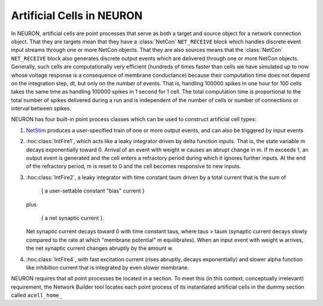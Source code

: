.. _artificial_cells_neuron:

Artificial Cells in NEURON
==========================

In NEURON, artificial cells are point processes that serve as both a target and source object for a network connection object. 
That they are targets mean that they have a :class:`NetCon` ``NET_RECEIVE`` block which handles discrete event input streams through one or more NetCon objects. 
That they are also sources means that the :class:`NetCon` ``NET_RECEIVE`` block also generates discrete output events which are delivered through one or more NetCon objects. 
Generally, such cells are computationally very efficient (hundreds of times faster than cells we have simulated up to now whose voltage response is a consequence of membrane conductance) because their computation time does not depend on the integration step, dt, but only on the number of events. 
That is, handling 100000 spikes in one hour for 100 cells takes the same time as handling 100000 spikes in 1 second for 1 cell. 
The total computation time is proportional to the total number of spikes delivered during a run and is independent of the number of cells or number of connections or interval between spikes.

NEURON has four built-in point process classes which can be used to construct artificial cell types:

1.
    `NetStim <https://nrn.readthedocs.io/en/latest/python/modelspec/programmatic/mechanisms/mech.html?highlight=netstim#NetStim>`_ produces a user-specified train of one or more output events, and can also be triggered by input events

2.
    :hoc:class:`IntFire1`, which acts like a leaky integrator driven by delta function inputs. That is, the state variable m decays exponentially toward 0. 
    Arrival of an event with weight w causes an abrupt change in m. 
    If m exceeds 1, an output event is generated and the cell enters a refractory period during which it ignores further inputs. At the end of the refractory period, m is reset to 0 and the cell becomes responsive to new inputs.

3.
    :hoc:class:`IntFire2`, a leaky integrator with time constant taum driven by a total current that is the sum of

        { a user-settable constant "bias" current }
    
    plus

        { a net synaptic current }.

    Net synaptic current decays toward 0 with time constant taus, where taus > taum (synaptic current decays slowly compared to the rate at which "membrane potential" m equilibrates). When an input event with weight w arrives, the net synaptic current changes abruptly by the amount w.

4. :hoc:class:`IntFire4`, with fast excitation current (rises abruptly, decays exponentially) and slower alpha function like inhibition current that is integrated by even slower membrane.

NEURON requires that all point processes be located in a section. To meet this (in this context, conceptually irrelevant) requirement, the Network Builder tool locates each point process of its instantiated artificial cells in the dummy section called ``acell_home_``
